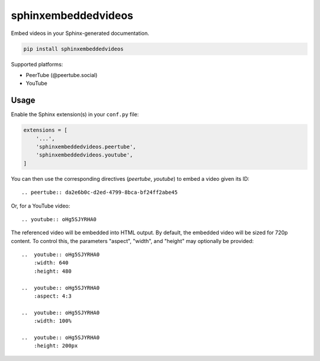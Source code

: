 sphinxembeddedvideos
====================

Embed videos in your Sphinx-generated documentation.

.. code::

   pip install sphinxembeddedvideos

Supported platforms:

- PeerTube (@peertube.social)
- YouTube


Usage
-----

Enable the Sphinx extension(s) in your ``conf.py`` file:

.. code:: python

   extensions = [
       '...',
       'sphinxembeddedvideos.peertube',
       'sphinxembeddedvideos.youtube',
   ]

You can then use the corresponding directives (`peertube`, `youtube`) to embed
a video given its ID::

   .. peertube:: da2e6b0c-d2ed-4799-8bca-bf24ff2abe45

Or, for a YouTube video::

   .. youtube:: oHg5SJYRHA0

The referenced video will be embedded into HTML output. By default, the
embedded video will be sized for 720p content. To control this, the
parameters "aspect", "width", and "height" may optionally be provided::

    ..  youtube:: oHg5SJYRHA0
        :width: 640
        :height: 480

    ..  youtube:: oHg5SJYRHA0
        :aspect: 4:3

    ..  youtube:: oHg5SJYRHA0
        :width: 100%

    ..  youtube:: oHg5SJYRHA0
        :height: 200px
